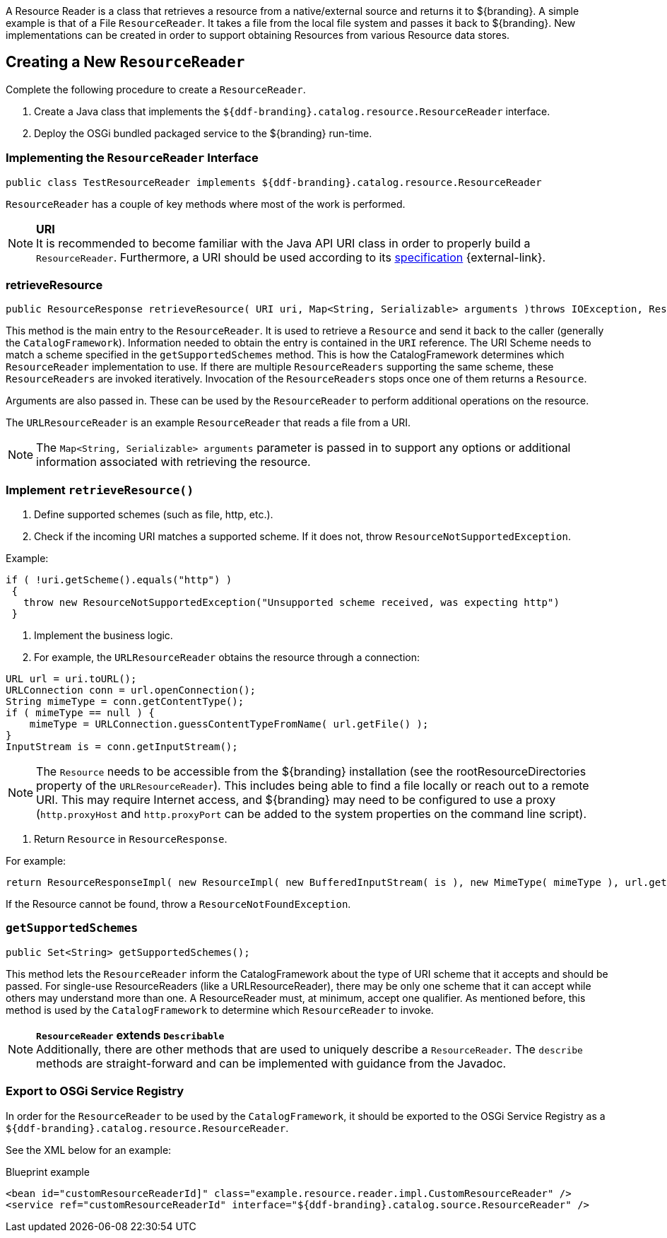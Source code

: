 :title: Developing Resource Readers
:type: developingComponent
:status: published
:link: _developing_resource_readers
:order: 15
:summary: Creating a custom Resource Reader.

A ((Resource Reader)) is a class that retrieves a resource from a native/external source and returns it to ${branding}.
A simple example is that of a File `ResourceReader`.
It takes a file from the local file system and passes it back to ${branding}.
New implementations can be created in order to support obtaining Resources from various Resource data stores.

== Creating a New `ResourceReader`

Complete the following procedure to create a `ResourceReader`.

. Create a Java class that implements the `${ddf-branding}.catalog.resource.ResourceReader` interface.
. Deploy the OSGi bundled packaged service to the ${branding} run-time.

=== Implementing the `ResourceReader` Interface

[source,java,linenums]
----
public class TestResourceReader implements ${ddf-branding}.catalog.resource.ResourceReader
----

`ResourceReader` has a couple of key methods where most of the work is performed.

[NOTE]
====
*URI* +
It is recommended to become familiar with the Java API URI class in order to properly build a `ResourceReader`.
Furthermore, a URI should be used according to its http://www.w3.org/Addressing/URL/uri-spec.html[specification] {external-link}.
====

=== retrieveResource

[source,java,linenums]
----
public ResourceResponse retrieveResource( URI uri, Map<String, Serializable> arguments )throws IOException, ResourceNotFoundException, ResourceNotSupportedException;
----

This method is the main entry to the `ResourceReader`.
It is used to retrieve a `Resource` and send it back to the caller (generally the `CatalogFramework`).
Information needed to obtain the entry is contained in the `URI` reference.
The URI Scheme needs to match a scheme specified in the `getSupportedSchemes` method.
This is how the CatalogFramework determines which `ResourceReader` implementation to use.
If there are multiple `ResourceReaders` supporting the same scheme, these `ResourceReaders` are invoked iteratively.
Invocation of the `ResourceReaders` stops once one of them returns a `Resource`.

Arguments are also passed in.
These can be used by the `ResourceReader` to perform additional operations on the resource.

The `URLResourceReader` is an example `ResourceReader` that reads a file from a URI.

[NOTE]
====
The `Map<String, Serializable> arguments` parameter is passed in to support any options or additional information associated with retrieving the resource.
====

=== Implement `retrieveResource()`

. Define supported schemes (such as file, http, etc.).
. Check if the incoming URI matches a supported scheme. If it does not, throw `ResourceNotSupportedException`.

.Example:
[source,java,linenums]
----
if ( !uri.getScheme().equals("http") )
 {
   throw new ResourceNotSupportedException("Unsupported scheme received, was expecting http")
 }
----

. Implement the business logic.
. For example, the `URLResourceReader` obtains the resource through a connection:

[source,java,linenums]
----
URL url = uri.toURL();
URLConnection conn = url.openConnection();
String mimeType = conn.getContentType();
if ( mimeType == null ) {
    mimeType = URLConnection.guessContentTypeFromName( url.getFile() );
}
InputStream is = conn.getInputStream();
----

[NOTE]
====
The `Resource` needs to be accessible from the ${branding} installation (see the rootResourceDirectories property of the `URLResourceReader`).
This includes being able to find a file locally or reach out to a remote URI.
This may require Internet access, and ${branding} may need to be configured to use a proxy (`http.proxyHost` and `http.proxyPort` can be added to the system properties on the command line script).
====

. Return `Resource` in `ResourceResponse`.

For example:
[source,java,linenums]
----
return ResourceResponseImpl( new ResourceImpl( new BufferedInputStream( is ), new MimeType( mimeType ), url.getFile() ) );
----

If the Resource cannot be found, throw a `ResourceNotFoundException`.

=== `getSupportedSchemes`

[source,java]
----
public Set<String> getSupportedSchemes();
----

This method lets the `ResourceReader` inform the CatalogFramework about the type of URI scheme that it accepts and should be passed.
For single-use ResourceReaders (like a URLResourceReader), there may be only one scheme that it can accept while others may understand more than one.
A ResourceReader must, at minimum, accept one qualifier.
As mentioned before, this method is used by the `CatalogFramework` to determine which `ResourceReader` to invoke.

[NOTE]
====
*`ResourceReader` extends `Describable`* +
Additionally, there are other methods that are used to uniquely describe a `ResourceReader`.
 The `describe` methods are straight-forward and can be implemented with guidance from the Javadoc.
====

=== Export to OSGi Service Registry

In order for the `ResourceReader` to be used by the `CatalogFramework`, it should be exported to the OSGi Service Registry as a `${ddf-branding}.catalog.resource.ResourceReader`.

See the XML below for an example:

.Blueprint example
[source,xml,linenums]
----
<bean id="customResourceReaderId]" class="example.resource.reader.impl.CustomResourceReader" />
<service ref="customResourceReaderId" interface="${ddf-branding}.catalog.source.ResourceReader" />
----
